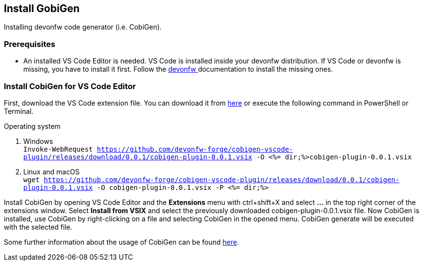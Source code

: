 == Install GobiGen
Installing devonfw code generator (i.e. CobiGen).

=== Prerequisites
* An installed VS Code Editor is needed. VS Code is installed inside your devonfw distribution. If VS Code or devonfw is missing, you have to install it first. Follow the https://devonfw.com/website/pages/docs/devonfw-ide-introduction.asciidoc.html[devonfw ] documentation to install the missing ones. 

=== Install CobiGen for VS Code Editor
First, download the VS Code extension file. You can download it from https://github.com/devonfw-forge/cobigen-vscode-plugin/releases/download/0.0.1/cobigen-plugin-0.0.1.vsix[here] or execute the following command in PowerShell or Terminal.


.Operating system
. Windows +
`Invoke-WebRequest https://github.com/devonfw-forge/cobigen-vscode-plugin/releases/download/0.0.1/cobigen-plugin-0.0.1.vsix -O <%= dir;%>cobigen-plugin-0.0.1.vsix`
. Linux and macOS +
`wget https://github.com/devonfw-forge/cobigen-vscode-plugin/releases/download/0.0.1/cobigen-plugin-0.0.1.vsix -O cobigen-plugin-0.0.1.vsix -P <%= dir;%>`

Install CobiGen by opening VS Code Editor and the *Extensions* menu with ctrl+shift+X and select *...* in the top right corner of the extensions window. Select *Install from VSIX* and select the previously downloaded cobigen-plugin-0.0.1.vsix file.
Now CobiGen is installed, use CobiGen by right-clicking on a file and selecting CobiGen in the opened menu. CobiGen generate will be executed with the selected file.

Some further information about the usage of CobiGen can be found https://devonfw.com/website/pages/docs/master-cobigen.asciidoc.html[here]. 
